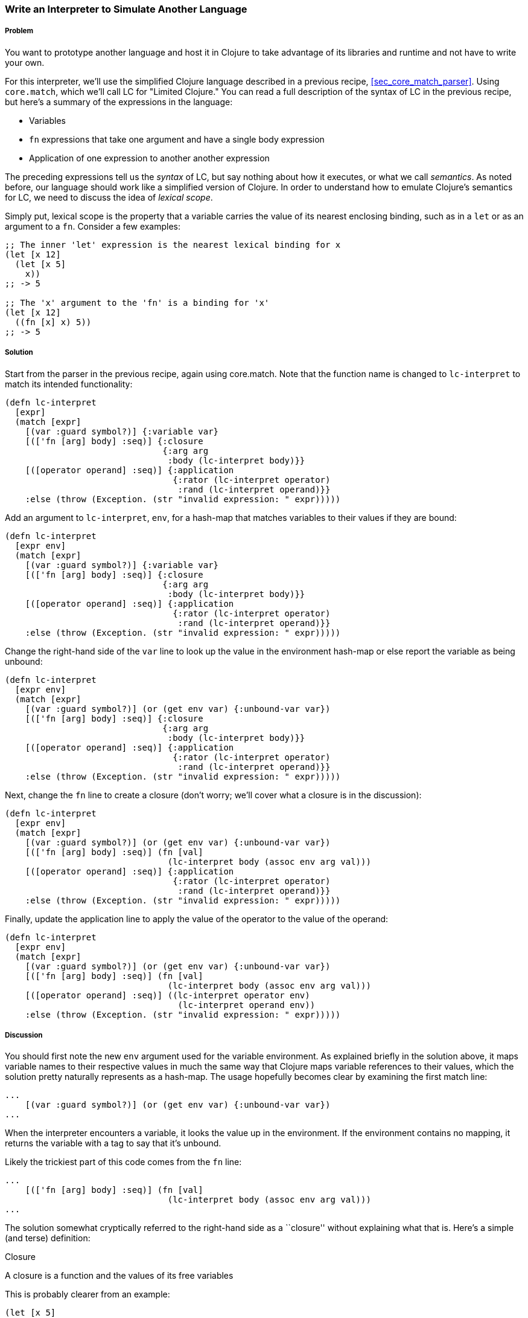 [[sec_core_match_interpreter]]
=== Write an Interpreter to Simulate Another Language

// By Chris Frisz (cjfrisz)

===== Problem

// TODO: Add core.match lein-try command.

You want to prototype another language and host it in Clojure to take
advantage of its libraries and runtime and not have to write your own.

For this interpreter, we'll use the simplified Clojure language 
described in a previous recipe, <<sec_core_match_parser>>.
Using `core.match`, which we'll call LC for "Limited Clojure." You can 
read a full description of the syntax of LC in the previous recipe, but 
here's a summary of the expressions in the language:

  * Variables
  * `fn` expressions that take one argument and have a single 
    body expression 
  * Application of one expression to another another expression

The preceding expressions tell us the __syntax__ of LC, but say nothing 
about how it executes, or what we call __semantics__. As noted before, 
our language should work like a simplified version of Clojure. In order
to understand how to emulate Clojure's semantics for LC, we need to
discuss the idea of __lexical scope__.

Simply put, lexical scope is the property that a variable carries the 
value of its nearest enclosing binding, such as in a `let` or as an
argument to a `fn`. Consider a few examples:

[source, clojure]
----
;; The inner 'let' expression is the nearest lexical binding for x
(let [x 12]
  (let [x 5]
    x))
;; -> 5

;; The 'x' argument to the 'fn' is a binding for 'x'
(let [x 12]
  ((fn [x] x) 5))
;; -> 5
----

===== Solution

Start from the parser in the previous recipe, again using core.match.
Note that the function name is changed to `lc-interpret` to match its
intended functionality:

[source, clojure]
----
(defn lc-interpret
  [expr]
  (match [expr]
    [(var :guard symbol?)] {:variable var}
    [(['fn [arg] body] :seq)] {:closure 
                               {:arg arg 
                                :body (lc-interpret body)}}
    [([operator operand] :seq)] {:application 
                                 {:rator (lc-interpret operator)
                                  :rand (lc-interpret operand)}}
    :else (throw (Exception. (str "invalid expression: " expr)))))
----

Add an argument to `lc-interpret`, `env`, for a hash-map that matches 
variables to their values if they are bound:

[source, clojure]
----
(defn lc-interpret
  [expr env]
  (match [expr]
    [(var :guard symbol?)] {:variable var}
    [(['fn [arg] body] :seq)] {:closure 
                               {:arg arg 
                                :body (lc-interpret body)}}
    [([operator operand] :seq)] {:application 
                                 {:rator (lc-interpret operator)
                                  :rand (lc-interpret operand)}}
    :else (throw (Exception. (str "invalid expression: " expr)))))
----

Change the right-hand side of the `var` line to look up the value in 
the environment hash-map or else report the variable as being unbound:

[source, clojure]
----
(defn lc-interpret
  [expr env]
  (match [expr]
    [(var :guard symbol?)] (or (get env var) {:unbound-var var})
    [(['fn [arg] body] :seq)] {:closure 
                               {:arg arg 
                                :body (lc-interpret body)}}
    [([operator operand] :seq)] {:application 
                                 {:rator (lc-interpret operator)
                                  :rand (lc-interpret operand)}}
    :else (throw (Exception. (str "invalid expression: " expr)))))
----

Next, change the `fn` line to create a closure (don't worry; we'll 
cover what a closure is in the discussion):

[source, clojure]
----
(defn lc-interpret
  [expr env]
  (match [expr]
    [(var :guard symbol?)] (or (get env var) {:unbound-var var})
    [(['fn [arg] body] :seq)] (fn [val]
                                (lc-interpret body (assoc env arg val)))
    [([operator operand] :seq)] {:application 
                                 {:rator (lc-interpret operator)
                                  :rand (lc-interpret operand)}}
    :else (throw (Exception. (str "invalid expression: " expr)))))
----

Finally, update the application line to apply the value of the operator
to the value of the operand:

[source, clojure]
----
(defn lc-interpret
  [expr env]
  (match [expr]
    [(var :guard symbol?)] (or (get env var) {:unbound-var var})
    [(['fn [arg] body] :seq)] (fn [val]
                                (lc-interpret body (assoc env arg val)))
    [([operator operand] :seq)] ((lc-interpret operator env) 
                                  (lc-interpret operand env))
    :else (throw (Exception. (str "invalid expression: " expr)))))
----

===== Discussion

You should first note the new `env` argument used for the variable
environment. As explained briefly in the solution above, it maps 
variable names to their respective values in much the same way that 
Clojure maps variable references to their values, which the solution 
pretty naturally represents as a hash-map. The usage hopefully becomes 
clear by examining the first match line:

[source, clojure]
----
...
    [(var :guard symbol?)] (or (get env var) {:unbound-var var})
...
----

When the interpreter encounters a variable, it looks the value up in
the environment. If the environment contains no mapping, it returns 
the variable with a tag to say that it's unbound.

Likely the trickiest part of this code comes from the `fn` line:

[source, clojure]
----
...
    [(['fn [arg] body] :seq)] (fn [val]
                                (lc-interpret body (assoc env arg val)))
...
----

The solution somewhat cryptically referred to the right-hand side as a
``closure'' without explaining what that is. Here's a simple (and 
terse) definition:

.Closure
****
A closure is a function and the values of its free variables
****

This is probably clearer from an example:

[source, clojure]
----
(let [x 5]
  ((fn [y] (+ x y)) 3))
;; -> 8
----

In the above example, the variable `x` in the `fn` expreesion had the
value 5 even though `x` was not bound inside the `fn` expression 
itself. Rather, the value for `x` was ``inherited'' from the `let` 
expression. That is, the `fn` expression _closed over_ the value for x.

The code for producing a closure in `lc-interpret` achieves this 
``closing over'' of the values in a `fn` expression by storing the
variable environment at the point where the function is evaluated, 
but has not yet been invoked. Once the function receives an argument
(i.e. the `val` argument to the Clojure `fn` expression), it adds a
mapping from the LC variable to the argument value into the stored 
environment. Finally, the body expression of the LC `fn` expression
gets interpreted with respect to the stored and augmented environment.

The last expression type, function application, is straightforward:

[source, clojure]
----
...
    [([operator operand] :seq)] ((lc-interpret operator env) 
                                  (lc-interpret operand env))
...
----

The solution evaluates both the operator and the operand using the 
variable environment passed into `lc-interpret` and applies the 
value of the operator to the value of the operand. You can simply apply
the operator because if it is a valid LC expression, it will either
evaluate to a closure, which is in effect a function according to the
description above, or to a variable that itself either maps to a 
function or is unbound. In the latter case, the interpreter will return
`nil`, indicating that even though the expression used proper LC 
syntax, it could not be evaluated successfully.
